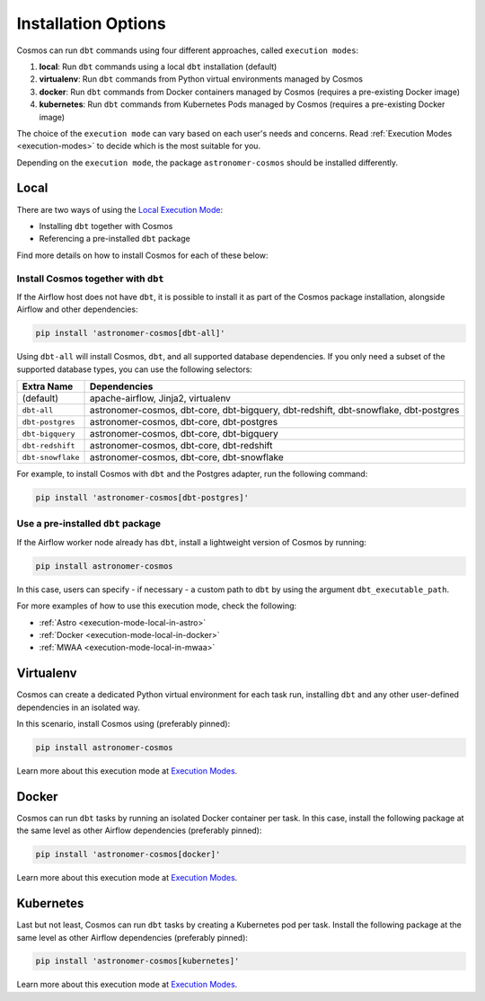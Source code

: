 .. _install-options:

Installation Options
====================

Cosmos can run ``dbt`` commands using four different approaches, called ``execution modes``:

1. **local**: Run ``dbt`` commands using a local ``dbt`` installation (default)
2. **virtualenv**: Run ``dbt`` commands from Python virtual environments managed by Cosmos
3. **docker**: Run ``dbt`` commands from Docker containers managed by Cosmos (requires a pre-existing Docker image)
4. **kubernetes**: Run ``dbt`` commands from Kubernetes Pods managed by Cosmos (requires a pre-existing Docker image)

The choice of the ``execution mode`` can vary based on each user's needs and concerns.
Read :ref:`Execution Modes <execution-modes>` to decide which is the most suitable for you.

Depending on the ``execution mode``, the package ``astronomer-cosmos`` should be installed differently.

Local
-----

There are two ways of using the `Local Execution Mode <execution-modes.html#local>`__:

* Installing ``dbt`` together with Cosmos
* Referencing a pre-installed ``dbt`` package

Find more details on how to install Cosmos for each of these below:

Install Cosmos together with ``dbt``
....................................

If the Airflow host does not have ``dbt``, it is possible to install it as part of the Cosmos package installation,
alongside Airflow and other dependencies:

.. code-block:: bash

    pip install 'astronomer-cosmos[dbt-all]'

Using ``dbt-all`` will install Cosmos, ``dbt``, and all supported database dependencies.
If you only need a subset of the supported database types, you can use the following selectors:

.. list-table::
   :header-rows: 1

   * - Extra Name
     - Dependencies

   * - (default)
     - apache-airflow, Jinja2, virtualenv

   * - ``dbt-all``
     - astronomer-cosmos, dbt-core, dbt-bigquery, dbt-redshift, dbt-snowflake, dbt-postgres

   * - ``dbt-postgres``
     - astronomer-cosmos, dbt-core, dbt-postgres

   * - ``dbt-bigquery``
     - astronomer-cosmos, dbt-core, dbt-bigquery

   * - ``dbt-redshift``
     - astronomer-cosmos, dbt-core, dbt-redshift

   * - ``dbt-snowflake``
     - astronomer-cosmos, dbt-core, dbt-snowflake


For example, to install Cosmos with ``dbt`` and the Postgres adapter, run the following command:

.. code-block:: bash

    pip install 'astronomer-cosmos[dbt-postgres]'

Use a pre-installed ``dbt`` package
.....................................

If the Airflow worker node already has ``dbt``, install a lightweight version of Cosmos by running:

.. code-block:: bash

    pip install astronomer-cosmos

In this case, users can specify - if necessary - a custom path to ``dbt`` by using the argument ``dbt_executable_path``.

For more examples of how to use this execution mode, check the following:

* :ref:`Astro <execution-mode-local-in-astro>`
* :ref:`Docker <execution-mode-local-in-docker>`
* :ref:`MWAA <execution-mode-local-in-mwaa>`


Virtualenv
----------

Cosmos can create a dedicated Python virtual environment for each task run, installing ``dbt`` and
any other user-defined dependencies in an isolated way.

In this scenario, install Cosmos using (preferably pinned):

.. code-block:: bash

    pip install astronomer-cosmos

Learn more about this execution mode at `Execution Modes <execution-modes.html#virtualenv>`__.


Docker
------

Cosmos can run ``dbt`` tasks by running an isolated Docker container per task.
In this case, install the following package at the same level as other Airflow dependencies (preferably pinned):

.. code-block:: bash

    pip install 'astronomer-cosmos[docker]'

Learn more about this execution mode at `Execution Modes <execution-modes.html#docker>`__.

Kubernetes
----------

Last but not least, Cosmos can run ``dbt`` tasks by creating a Kubernetes pod per task.
Install the following package at the same level as other Airflow dependencies (preferably pinned):

.. code-block:: bash

    pip install 'astronomer-cosmos[kubernetes]'

Learn more about this execution mode at `Execution Modes <execution-modes.html#kubernetes>`__.
